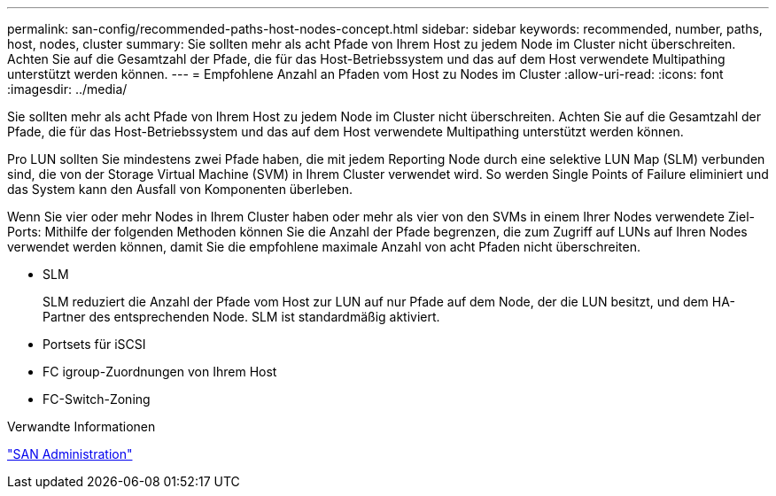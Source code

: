 ---
permalink: san-config/recommended-paths-host-nodes-concept.html 
sidebar: sidebar 
keywords: recommended, number, paths, host, nodes, cluster 
summary: Sie sollten mehr als acht Pfade von Ihrem Host zu jedem Node im Cluster nicht überschreiten. Achten Sie auf die Gesamtzahl der Pfade, die für das Host-Betriebssystem und das auf dem Host verwendete Multipathing unterstützt werden können. 
---
= Empfohlene Anzahl an Pfaden vom Host zu Nodes im Cluster
:allow-uri-read: 
:icons: font
:imagesdir: ../media/


[role="lead"]
Sie sollten mehr als acht Pfade von Ihrem Host zu jedem Node im Cluster nicht überschreiten. Achten Sie auf die Gesamtzahl der Pfade, die für das Host-Betriebssystem und das auf dem Host verwendete Multipathing unterstützt werden können.

Pro LUN sollten Sie mindestens zwei Pfade haben, die mit jedem Reporting Node durch eine selektive LUN Map (SLM) verbunden sind, die von der Storage Virtual Machine (SVM) in Ihrem Cluster verwendet wird. So werden Single Points of Failure eliminiert und das System kann den Ausfall von Komponenten überleben.

Wenn Sie vier oder mehr Nodes in Ihrem Cluster haben oder mehr als vier von den SVMs in einem Ihrer Nodes verwendete Ziel-Ports: Mithilfe der folgenden Methoden können Sie die Anzahl der Pfade begrenzen, die zum Zugriff auf LUNs auf Ihren Nodes verwendet werden können, damit Sie die empfohlene maximale Anzahl von acht Pfaden nicht überschreiten.

* SLM
+
SLM reduziert die Anzahl der Pfade vom Host zur LUN auf nur Pfade auf dem Node, der die LUN besitzt, und dem HA-Partner des entsprechenden Node. SLM ist standardmäßig aktiviert.

* Portsets für iSCSI
* FC igroup-Zuordnungen von Ihrem Host
* FC-Switch-Zoning


.Verwandte Informationen
link:../san-admin/index.html["SAN Administration"]
